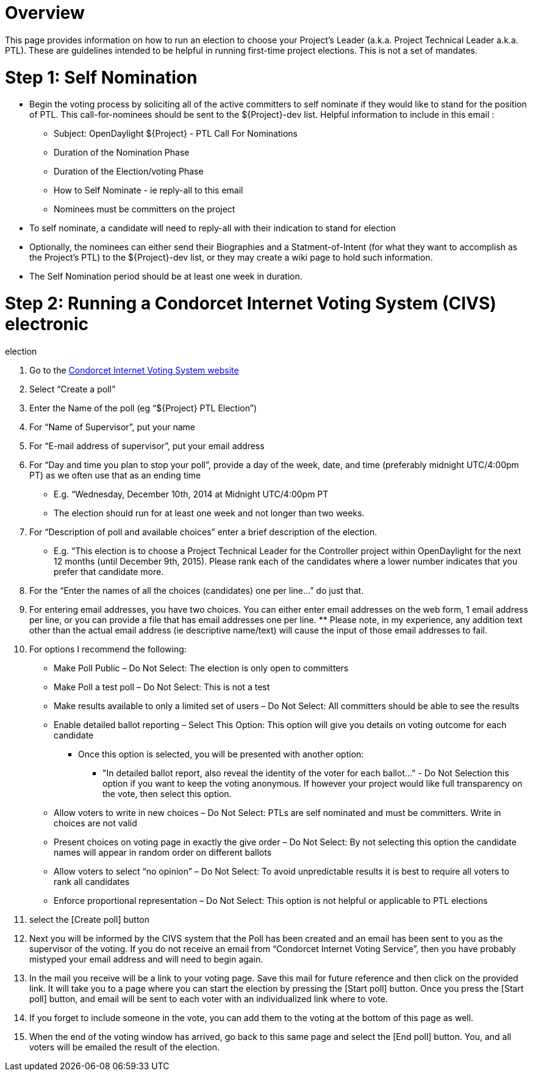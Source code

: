 [[overview]]
= Overview

This page provides information on how to run an election to choose your
Project's Leader (a.k.a. Project Technical Leader a.k.a. PTL). These are
guidelines intended to be helpful in running first-time project
elections. This is not a set of mandates.

[[step-1-self-nomination]]
= Step 1: Self Nomination

* Begin the voting process by soliciting all of the active committers to
self nominate if they would like to stand for the position of PTL. This
call-for-nominees should be sent to the $\{Project}-dev list. Helpful
information to include in this email :
** Subject: OpenDaylight $\{Project} - PTL Call For Nominations
** Duration of the Nomination Phase
** Duration of the Election/voting Phase
** How to Self Nominate - ie reply-all to this email
** Nominees must be committers on the project
* To self nominate, a candidate will need to reply-all with their
indication to stand for election
* Optionally, the nominees can either send their Biographies and a
Statment-of-Intent (for what they want to accomplish as the Project's
PTL) to the $\{Project}-dev list, or they may create a wiki page to hold
such information.
* The Self Nomination period should be at least one week in duration.

[[step-2-running-a-condorcet-internet-voting-system-civs-electronic-election]]
= Step 2: Running a Condorcet Internet Voting System (CIVS) electronic
election

1.  Go to the http://civs.cs.cornell.edu[Condorcet Internet Voting
System website]
2.  Select “Create a poll”
3.  Enter the Name of the poll (eg “$\{Project} PTL Election”)
4.  For “Name of Supervisor”, put your name
5.  For “E-mail address of supervisor”, put your email address
6.  For “Day and time you plan to stop your poll”, provide a day of the
week, date, and time (preferably midnight UTC/4:00pm PT) as we often use
that as an ending time
* E.g. “Wednesday, December 10th, 2014 at Midnight UTC/4:00pm PT
* The election should run for at least one week and not longer than two
weeks.
7.  For “Description of poll and available choices” enter a brief
description of the election.
* E.g. “This election is to choose a Project Technical Leader for the
Controller project within OpenDaylight for the next 12 months (until
December 9th, 2015). Please rank each of the candidates where a lower
number indicates that you prefer that candidate more.
8.  For the “Enter the names of all the choices (candidates) one per
line…” do just that.
9.  For entering email addresses, you have two choices. You can either
enter email addresses on the web form, 1 email address per line, or you
can provide a file that has email addresses one per line. ** Please
note, in my experience, any addition text other than the actual email
address (ie descriptive name/text) will cause the input of those email
addresses to fail.
10. For options I recommend the following:
* Make Poll Public – Do Not Select: The election is only open to
committers
* Make Poll a test poll – Do Not Select: This is not a test
* Make results available to only a limited set of users – Do Not Select:
All committers should be able to see the results
* Enable detailed ballot reporting – Select This Option: This option
will give you details on voting outcome for each candidate
** Once this option is selected, you will be presented with another
option:
*** "In detailed ballot report, also reveal the identity of the voter
for each ballot…" - Do Not Selection this option if you want to keep the
voting anonymous. If however your project would like full transparency
on the vote, then select this option.
* Allow voters to write in new choices – Do Not Select: PTLs are self
nominated and must be committers. Write in choices are not valid
* Present choices on voting page in exactly the give order – Do Not
Select: By not selecting this option the candidate names will appear in
random order on different ballots
* Allow voters to select “no opinion” – Do Not Select: To avoid
unpredictable results it is best to require all voters to rank all
candidates
* Enforce proportional representation – Do Not Select: This option is
not helpful or applicable to PTL elections
11. select the [Create poll] button
12. Next you will be informed by the CIVS system that the Poll has been
created and an email has been sent to you as the supervisor of the
voting. If you do not receive an email from “Condorcet Internet Voting
Service”, then you have probably mistyped your email address and will
need to begin again.
13. In the mail you receive will be a link to your voting page. Save
this mail for future reference and then click on the provided link. It
will take you to a page where you can start the election by pressing the
[Start poll] button. Once you press the [Start poll] button, and email
will be sent to each voter with an individualized link where to vote.
14. If you forget to include someone in the vote, you can add them to
the voting at the bottom of this page as well.
15. When the end of the voting window has arrived, go back to this same
page and select the [End poll] button. You, and all voters will be
emailed the result of the election.

